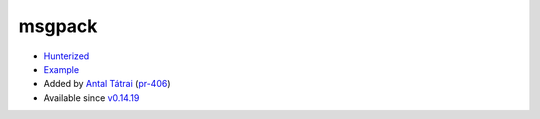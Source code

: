 .. spelling::

    msgpack

.. _pkg.msgpack:

msgpack
=======

-  `Hunterized <https://github.com/msgpack/msgpack-c>`__
-  `Example <https://github.com/ruslo/hunter/blob/develop/examples/msgpack/CMakeLists.txt>`__
-  Added by `Antal Tátrai <https://github.com/tatraian>`__
   (`pr-406 <https://github.com/ruslo/hunter/pull/406>`__)
-  Available since
   `v0.14.19 <https://github.com/ruslo/hunter/releases/tag/v0.14.19>`__

.. code-block::cmake

    hunter_add_package(msgpack)
    find_package(msgpack CONFIG REQUIRED)
    target_link_libraries(... msgpack::msgpack)
